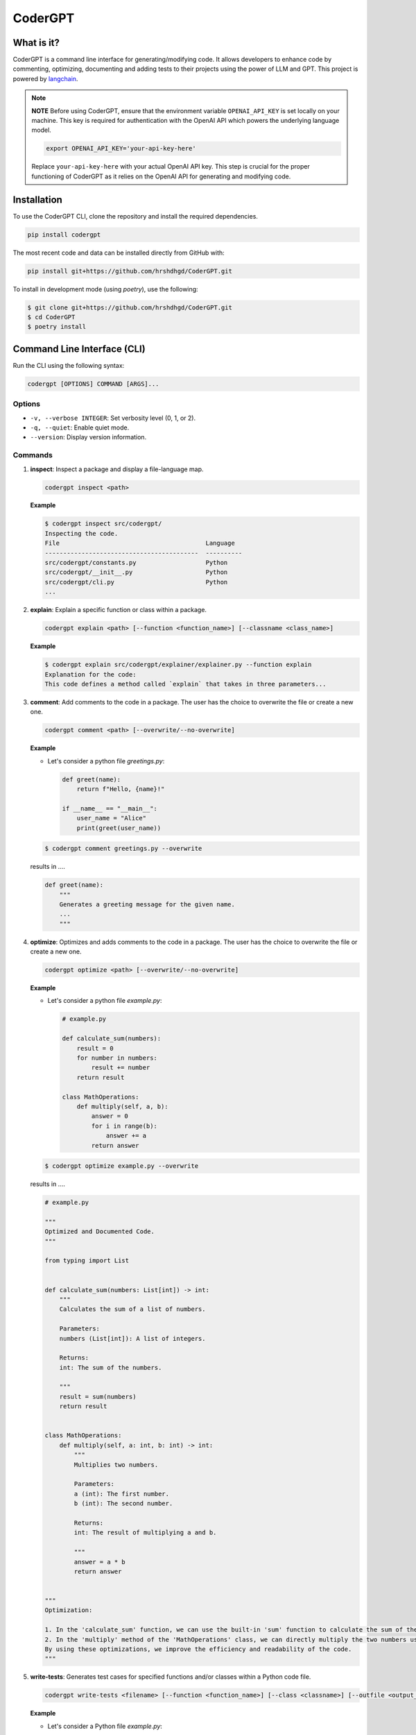 .. _codergpt:

CoderGPT
========

What is it?
-----------

CoderGPT is a command line interface for generating/modifying code. It allows developers to 
enhance code by commenting, optimizing, documenting and adding tests to their projects using 
the power of LLM and GPT. This project is powered by `langchain <https://github.com/langchain-ai/langchain>`_.

.. note::
   **NOTE**
   Before using CoderGPT, ensure that the environment variable ``OPENAI_API_KEY`` is set locally on your machine. This key is required for authentication with the OpenAI API which powers the underlying language model.

   .. code-block:: sh

      export OPENAI_API_KEY='your-api-key-here'

   Replace ``your-api-key-here`` with your actual OpenAI API key. This step is crucial for the proper functioning of CoderGPT as it relies on the OpenAI API for generating and modifying code.


Installation
------------

To use the CoderGPT CLI, clone the repository and install the required dependencies.

.. code-block:: shell

    pip install codergpt

The most recent code and data can be installed directly from GitHub with:

.. code-block:: shell

    pip install git+https://github.com/hrshdhgd/CoderGPT.git

To install in development mode (using `poetry`), use the following:

.. code-block:: shell

    $ git clone git+https://github.com/hrshdhgd/CoderGPT.git
    $ cd CoderGPT
    $ poetry install

Command Line Interface (CLI)
----------------------------

Run the CLI using the following syntax:

.. code-block:: shell

    codergpt [OPTIONS] COMMAND [ARGS]...

Options
~~~~~~~

- ``-v, --verbose INTEGER``: Set verbosity level (0, 1, or 2).
- ``-q, --quiet``: Enable quiet mode.
- ``--version``: Display version information.

Commands
~~~~~~~~

.. _inspect-command:
1. **inspect**: Inspect a package and display a file-language map.

   .. code-block:: shell

       codergpt inspect <path>

   **Example**

   .. code-block:: shell

       $ codergpt inspect src/codergpt/
       Inspecting the code.
       File                                        Language
       ------------------------------------------  ----------
       src/codergpt/constants.py                   Python
       src/codergpt/__init__.py                    Python
       src/codergpt/cli.py                         Python
       ...

.. _explain-command:
2. **explain**: Explain a specific function or class within a package.

   .. code-block:: shell

       codergpt explain <path> [--function <function_name>] [--classname <class_name>]

   **Example**

   .. code-block:: shell

       $ codergpt explain src/codergpt/explainer/explainer.py --function explain
       Explanation for the code:
       This code defines a method called `explain` that takes in three parameters...

.. _comment-command:
3. **comment**: Add comments to the code in a package. The user has the choice to overwrite the file or create a new one.

   .. code-block:: shell

       codergpt comment <path> [--overwrite/--no-overwrite]

   **Example**

   - Let's consider a python file `greetings.py`:

     .. code-block:: python

         def greet(name):
             return f"Hello, {name}!"

         if __name__ == "__main__":
             user_name = "Alice"
             print(greet(user_name))

   .. code-block:: shell

       $ codergpt comment greetings.py --overwrite

   results in ....

   .. code-block:: python

       def greet(name):
           """
           Generates a greeting message for the given name.
           ...
           """

.. _optimize-command:
4. **optimize**: Optimizes and adds comments to the code in a package. The user has the choice to overwrite the file or create a new one.

   .. code-block:: shell

       codergpt optimize <path> [--overwrite/--no-overwrite]

   **Example**

   - Let's consider a python file `example.py`:

     .. code-block:: python

        # example.py

        def calculate_sum(numbers):
            result = 0
            for number in numbers:
                result += number
            return result

        class MathOperations:
            def multiply(self, a, b):
                answer = 0
                for i in range(b):
                    answer += a
                return answer

   .. code-block:: shell

       $ codergpt optimize example.py --overwrite

   results in ....

   .. code-block:: python

        # example.py

        """
        Optimized and Documented Code.
        """

        from typing import List


        def calculate_sum(numbers: List[int]) -> int:
            """
            Calculates the sum of a list of numbers.

            Parameters:
            numbers (List[int]): A list of integers.

            Returns:
            int: The sum of the numbers.

            """
            result = sum(numbers)
            return result


        class MathOperations:
            def multiply(self, a: int, b: int) -> int:
                """
                Multiplies two numbers.

                Parameters:
                a (int): The first number.
                b (int): The second number.

                Returns:
                int: The result of multiplying a and b.

                """
                answer = a * b
                return answer


        """
        Optimization:

        1. In the 'calculate_sum' function, we can use the built-in 'sum' function to calculate the sum of the numbers in the list. This is more efficient than manually iterating over the list and adding each number to the result.
        2. In the 'multiply' method of the 'MathOperations' class, we can directly multiply the two numbers using the '*' operator. This eliminates the need for a loop and improves performance.
        By using these optimizations, we improve the efficiency and readability of the code.
        """

.. _write-tests-command:
5. **write-tests**: Generates test cases for specified functions and/or classes within a Python code file.

   .. code-block:: shell

       codergpt write-tests <filename> [--function <function_name>] [--class <classname>] [--outfile <output_filename>]

   **Example**

   - Let's consider a Python file `example.py`:

     .. code-block:: python

        # example.py

        def add(a, b):
            return a + b

        class Calculator:
            def subtract(self, a, b):
                return a - b

   .. code-block:: shell

       $ codergpt write-tests example.py --function add --class Calculator

   results in the creation of test files that contain test cases for both the `add` function and the `Calculator` class. The content of the generated test files might look like this:

   .. code-block:: python

        import unittest
        from example import add, Calculator

        class TestAddFunction(unittest.TestCase):

            def test_addition(self):
                self.assertEqual(add(3, 4), 7)

        class TestCalculator(unittest.TestCase):

            def setUp(self):
                self.calc = Calculator()

            def test_subtract(self):
                self.assertEqual(self.calc.subtract(10, 5), 5)

   In this example, executing the command generates unit tests for the `add` function and the `Calculator` class defined in `example.py`. The tests verify whether the `add` function correctly computes the sum of two numbers and if the `Calculator`'s `subtract` method accurately performs subtraction.

.. _document-command:

6. **document**: Generates documentation for the specified code file by invoking a runnable chain that processes and explains the code.

.. code-block:: shell

   codergpt document <path> [--outfile <output_filename>]

**Example**

Consider a Python file named ``example.py``:

.. code-block:: python

   # example.py

   def add(a, b):
       """Add two numbers and return the result."""
       return a + b

   class Calculator:
       """A simple calculator class."""

       def subtract(self, a, b):
           """Subtract b from a and return the result."""
           return a - b

To generate documentation for ``example.py``, execute the following command:

.. code-block:: shell

   $ codergpt document example.py

This command will produce documentation files that include explanations for all functions and classes within the ``example.py`` file. By default, the output file will be named after the input file with an ``.rst`` extension and saved in the directory specified by ``DOCS_DIR``. If an ``<outfile>`` is provided, the documentation will be written to that file instead.

The content of the generated documentation files will vary based on the implementation of the ``CodeDocumenter.document`` method but would typically resemble the following structured documentation:

.. code-block:: rst

   add Function
   ------------

   .. autofunction:: example.add

   Calculator Class
   ----------------

   .. autoclass:: example.Calculator
      :members:

In this case, running the command produces ReStructuredText (RST) formatted documentation for the entire ``example.py`` file. The documentation includes detailed descriptions of the `add` function and the `Calculator` class, as well as any public methods of the class.

Development
-----------

The CLI is built using Python and the `click` library. Below is an example of how to define a new command:

.. code-block:: python

    import click
    from codergpt import CoderGPT

    coder = CoderGPT()

    @click.command()
    @click.argument('path', type=click.Path(exists=True))
    def new_command(path):
        # Command logic here
        pass
